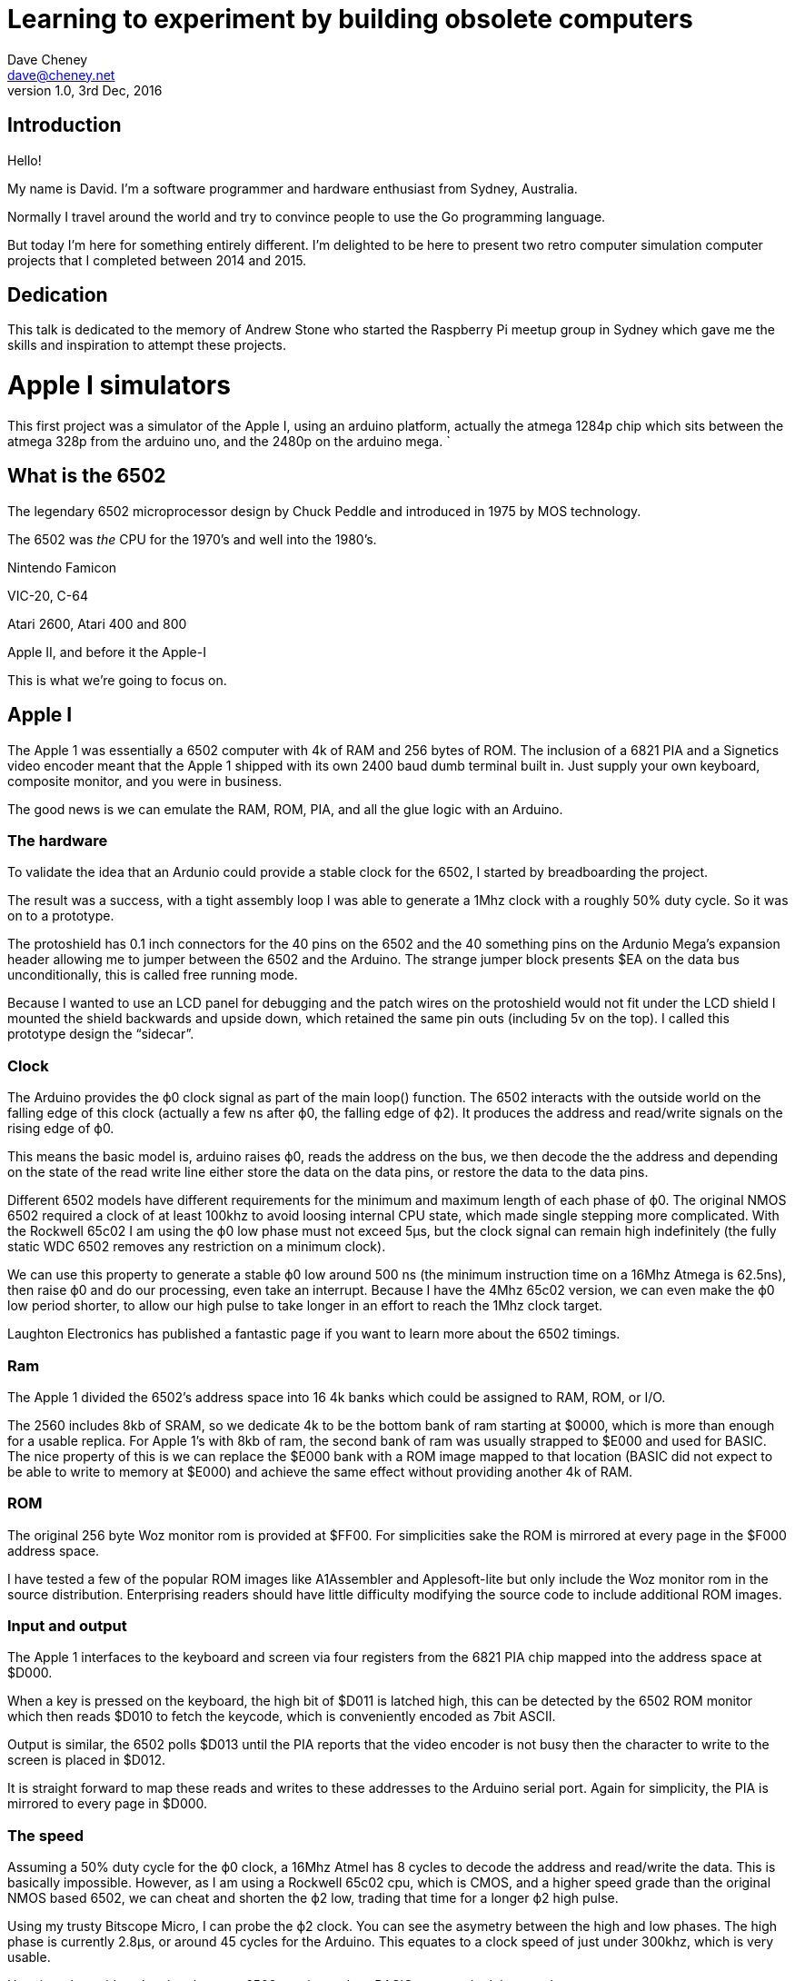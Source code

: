 = Learning to experiment by building obsolete computers
Dave Cheney <dave@cheney.net>
v1.0, 3rd Dec, 2016

== Introduction

Hello!

My name is David.
I'm a software programmer and hardware enthusiast from Sydney, Australia.

Normally I travel around the world and try to convince people to use the Go programming language.

// insert picture of gopher(s)

But today I'm here for something entirely different.
I'm delighted to be here to present two retro computer simulation computer projects that I completed between 2014 and 2015.

== Dedication

This talk is dedicated to the memory of Andrew Stone who started the Raspberry Pi meetup group in Sydney which gave me the skills and inspiration to attempt these projects. 

= Apple I simulators

This first project was a simulator of the Apple I, using an arduino platform, actually the atmega 1284p chip which sits between the atmega 328p from the arduino uno, and the 2480p on the arduino mega. `

== What is the 6502

The legendary 6502 microprocessor design by Chuck Peddle and introduced in 1975 by MOS technology.

The 6502 was _the_ CPU for the 1970's and well into the 1980's. 

Nintendo Famicon

VIC-20, C-64

Atari 2600, Atari 400 and 800

Apple II, and before it the Apple-I

This is what we're going to focus on.

== Apple I

The Apple 1 was essentially a 6502 computer with 4k of RAM and 256 bytes of ROM.
The inclusion of a 6821 PIA and a Signetics video encoder meant that the Apple 1 shipped with its own 2400 baud dumb terminal built in.
Just supply your own keyboard, composite monitor, and you were in business.

The good news is we can emulate the RAM, ROM, PIA, and all the glue logic with an Arduino.

=== The hardware

To validate the idea that an Ardunio could provide a stable clock for the 6502, I started by breadboarding the project.

The result was a success, with a tight assembly loop I was able to generate a 1Mhz clock with a roughly 50% duty cycle.  So it was on to a prototype.

The protoshield has 0.1 inch connectors for the 40 pins on the 6502 and the 40 something pins on the Ardunio Mega’s expansion header allowing me to jumper between the 6502 and the Arduino.
The strange jumper block presents $EA on the data bus unconditionally, this is called free running mode.

Because I wanted to use an LCD panel for debugging and the patch wires on the protoshield would not fit under the LCD shield I mounted the shield backwards and upside down, which retained the same pin outs (including 5v on the top). I called this prototype design the “sidecar”.

=== Clock

The Arduino provides the ϕ0 clock signal as part of the main loop() function.
The 6502 interacts with the outside world on the falling edge of this clock (actually a few ns after ϕ0, the falling edge of ϕ2).
It produces the address and read/write signals on the rising edge of ϕ0.

This means the basic model is, arduino raises ϕ0, reads the address on the bus, we then decode the the address and depending on the state of the read write line either store the data on the data pins, or restore the data to the data pins. 

Different 6502 models have different requirements for the minimum and maximum length of each phase of ϕ0.
The original NMOS 6502 required a clock of at least 100khz to avoid loosing internal CPU state, which made single stepping more complicated.
With the Rockwell 65c02 I am using the ϕ0 low phase must not exceed 5μs, but the clock signal can remain high indefinitely (the fully static WDC 6502 removes any restriction on a minimum clock).

We can use this property to generate a stable ϕ0 low around 500 ns (the minimum instruction time on a 16Mhz Atmega is 62.5ns), then raise ϕ0 and do our processing, even take an interrupt.
Because I have the 4Mhz 65c02 version, we can even make the ϕ0 low period shorter, to allow our high pulse to take longer in an effort to reach the 1Mhz clock target.

Laughton Electronics has published a fantastic page if you want to learn more about the 6502 timings.

=== Ram

The Apple 1 divided the 6502’s address space into 16 4k banks which could be assigned to RAM, ROM, or I/O.

The 2560 includes 8kb of SRAM, so we dedicate 4k to be the bottom bank of ram starting at $0000, which is more than enough for a usable replica.
For Apple 1’s with 8kb of ram, the second bank of ram was usually strapped to $E000 and used for BASIC.
The nice property of this is we can replace the $E000 bank with a ROM image mapped to that location (BASIC did not expect to be able to write to memory at $E000) and achieve the same effect without providing another 4k of RAM.

=== ROM

The original 256 byte Woz monitor rom is provided at $FF00.
For simplicities sake the ROM is mirrored at every page in the $F000 address space.

I have tested a few of the popular ROM images like A1Assembler and Applesoft-lite but only include the Woz monitor rom in the source distribution.
Enterprising readers should have little difficulty modifying the source code to include additional ROM images.

=== Input and output

The Apple 1 interfaces to the keyboard and screen via four registers from the 6821 PIA chip mapped into the address space at $D000.

When a key is pressed on the keyboard, the high bit of $D011 is latched high, this can be detected by the 6502 ROM monitor which then reads $D010 to fetch the keycode, which is conveniently encoded as 7bit ASCII.

Output is similar, the 6502 polls $D013 until the PIA reports that the video encoder is not busy then the character to write to the screen is placed in $D012.

It is straight forward to map these reads and writes to these addresses to the Arduino serial port.
Again for simplicity, the PIA is mirrored to every page in $D000.

=== The speed

Assuming a 50% duty cycle for the ϕ0 clock, a 16Mhz Atmel has 8 cycles to decode the address and read/write the data.
This is basically impossible.
However, as I am using a Rockwell 65c02 cpu, which is CMOS, and a higher speed grade than the original NMOS based 6502, we can cheat and shorten the ϕ2 low, trading that time for a longer ϕ2 high pulse.

Using my trusty Bitscope Micro, I can probe the ϕ2 clock.
You can see the asymetry between the high and low phases.
The high phase is currently 2.8μs, or around 45 cycles for the Arduino.
This equates to a clock speed of just under 300khz, which is very usable.

Here is a short video showing the mega6502 running a short BASIC program in debug mode.

Here is a screen capture showing David Schmenk’s 30th birthday demo for the Apple 1.

=== Prototype

For the next step in my Apple 1 replica project I decided I wanted to replace the Arduino Mega board with a bare Atmega MPU with the goal of producing a two chip solution — just the Atmel and the 6502, no glue logic or external support chips.

I had been stockpiling parts for this phase of the project for a while now, so I sat down to lay out the board based on a small 5×7 cm perfboard.

Perfboard sketch

The trickiest piece was fitting the crystal and load capacitors into the design without disrupting to many of the other traces.
It worked out well so I decided to add ICSP and FTDI headers and tried my hand at laying out the board using Fritzing.

Fritzing layout

The picture above is one of several designs I tried in Fritzing.

The finished product

While I’m waiting for my PCBs to be delivered I decided to build a simplified version.
The FTDI and ISCP headers have been left off as they are readily accessible from the headers on the left hand side.

It worked, first time.

=== The final product

I’m smitten with the 1284p.
It feels like the right compromise between the pin starved 328 and the unfriendly 2540 series.
The 1284p supports more SRAM than either of its counterparts and ships in a package large enough that you get a full 24 pins of IO.

This experiment gave me the skills and the confidence to continue to design my replica project around the 1284p.
I had originally intended to build the replica in two boards, possibly adding a third with some SRAM.
Routing the upper 6502 board will be harder than the lower 1284p board, so I may have to wait til my Fritzing samples return to judge the feasibility of that approach.

== Links

- Hack a day

= avr11: simulating minicomputers on microcontrollers

For my second project I want to describe a simulator of the PDP-11/40 that I built using Arduino hardware.

== Why the PDP-11?

The PDP-11 is the most important minicomputer of the 1970’s.

The PDP-11 was the machine that Ken Thompson and Dennis Ritchie developed Unix and the C programming language.
Every computer you interact with today can trace itself back to the work of Ken and Dennis and the architectural style of the PDP-11.

== Not just UNIX

The PDP-11 was the predecessor to the VAX-11/780.

Dave Cutler, the author of VMS, the other operating system for the 11/780 decamped to Microsoft after a struggle over the next generation of VAX hardware.
Cutler took VMS when he left Digital forming the conceptual basis of Windows NT.

So, what better way to learn about the PDP-11, and the history of C and Unix, than to build a simulator of the machine that started it all ?

As a historical artefact it has tremendous importance for anyone who is interested in computer programming or retro computing.

== The documentation is amazing

Bitsavers.org has every user manual, every reference manual, and most of the schematics for all of the DEC PDP line of computers.
They also have disk images, tape images, everything you will need
DEC Diagnostics

== The software

The software started as Julian Scmitt's pdp11.js project (link)

I translated the javascript to Go, then to C++ for the Arduino environment

I don't have time to go into the JS -> Go -> C++ translation here, but you can read a presentation I wrote about this a few years ago.

http://go-talks.appspot.com/github.com/davecheney/gosyd/pdp11a.slide

== Memory

The PDP-11 had an address space of 128 kilo words

Each word is 16 bits, so in today's language we'd say the address space is 256 kilo bytes of RAM

If you've played with a microcontroller you'll know they don't have much memory, not even close

Atmega 328p 2.5 kb of SRAM (Arduino)
Atmega 2480 8 kb of SRAM (Arduino Mega)

If that wasn't bad enough, the Arduino platform only has 64kb of address space, so even if we could build a memory board with 256kb of SRAM, the Arduino couldn't talk to it directly.

But it turns out there is a solution, and to talk about it we need to talk about how memory works in the PDP-11.

== The Bus

The PDP-11 architecture is very interesting.
All the the major system components work asynchronously, co-ordinating access via the shared UNIBUS backplane.
Julius’ simulator used this property and callbacks on timers to simulate components like the disk and console operating asynchronously.

Possibly a little bit different to the way of thinking about computers today, with the CPU at the top of the tree and everything descending from it.

It almost looks like an ethernet network, with various terminals all communicating across a shared bus.
There are no hard guarentees about who will have priority or how much bandwidth you will have.

Because of this the "speed" of the PDP-11 is defined by how fast its memory works; faster memory, faster computer.
This is totally different to the 6502, which requires memory speed to be about twice as fast as its clock speed.

Because of this property we only need to simulate the instruction decoding and execution which operate on the 8 internal registers of the PDP-11 (plus a few other system registers), and memory can be implemented externaly.

Projects like the http://hackaday.com/2012/03/28/building-the-worst-linux-pc-ever/ and http://ioccc.org/2013/cable3/hint.html gave me confidence that such an approach was possible.

== Memory, version 0

In Schmidt’s original javascript simulator, and my port to Go, the 128 kilowords (256 kilobytes) of memory connected to the PDP-11 is modeled using an array.
This is a very common technique as most simulators execute on machines that have many more resources than the machines they impersonate.

The first version of the simulator I wrote did use a simple array for UNIBUS memory.

____
#define MEMSIZE 2048
uint16_t memory[MEMSIZE];
____

Using an Atmega2560 I was able to create a memory of 4096 bytes, which was enough to bring up the simulator and run the short 29 word bootstrap program which loaded the V6 Unix bootloader into memory.

Sadly the bootloader would fault the simulated CPU almost immediately as the first thing the bootloader does is zero the entire address space, quickly running past the end of the array and overwriting something important.

However, this did let me get to the point that the CPU and RK11 drive simulators were working well, not to mention figuring out how to write a large multi file program using the Arduino IDE environment.

== Memory, version 1

At this point I’m sort of telling the story backwards.
I had found a product which would give me far more memory than I needed for this project, but it took several weeks to arrive and comes as a kit, which will involve some tricky SMD soldering.

In the interim I found myself during the Christmas to New Years break with a simulator that I felt was working well enough to try something more adventurous if I could only find some way to emulate the backing array for the core memory.
I didn’t really care about speed, I just wanted to see if the simulator could handle the more complicated instructions of the Unix kernel.

“Why not use the SD card?” I said to myself.
I was after all already loading some of the blocks off the RK05 disk pack image from the card, so why not just make another image file and make that back the core memory.
The mini SD card probably wouldn’t last very long, but I have a pile of cheap cards so why not try it.

 void pdp11::unibus::write8(uint32_t a, uint16_t v) {
    if (a < 0760000) {
       if (a & 1) {
         core.seek(a);
         core.write(v & 0xff);
         //memory[a >> 1] &= 0xFF;
         //memory[a >> 1] |= v & 0xFF << 8;

All it took was setting up a new SD::File, called `core` and rewriting the access to the memory array with seeks and writes to the backing file (obviously doing the same for the read paths).

Amazingly it worked, on the second or third attempt, and although it was very slow I was able to use this technique to boot the simulator a very long way into the Unix boot process.
I posted a video of the bootup to instagram.

http://instagram.com/p/jTJjhFGeJh/

Even more amazingly I didn’t wear out the mini SD card, and still haven’t. This is probably mostly due to the wear leveling built into the card2 but I also stumbled into a fortuitous property of the SD card itself, and the Arduino drivers on top.

All SD cards, well certainly SD and mini SD cards, mandate that you read and write to them in units of pages. Pages happen to be 512 bytes, a unit which clearly descends from the days of CF cards which emulated IDE drives.

This means the Arduino SD class maintains a buffer of 512 bytes, (which comes out of your precious SRAM allotment) that in effect operated as a cache for my horrible all swap based memory system. For example, when the bootloader program zeros all the memory in the machine, rather than writing to the SD card 253,952 times3, the number of writes was probably much smaller, say 500 writes.

Obviously as it was not designed for this purpose the cache would fail badly during a later part of the bootup where the kernel code is copied (about 90 kilowords of it) from one memory area to another. Each read or write would land on a different SD card page, causing it to flush the old buffer, read in the new buffer, then reverse the process.

But it worked, and gave me confidence to investigate some more ambitious designs for a memory solution.

== Memory, version 2

In version 1 of the design I (ab)used the onboard mini SD card to simulate the entire address space. This was a very 1950’s solution and came with matching performance.

Adding memory directly to the arduino is complicated because of the lack of physical address space and IO lines to drive the memory.

However SRAM chips come with a variety of interfaces, including SPI.
There is a common SRAM chip, the Microchip 23K256, which is a 32 kilobyte chip with an SPI interface.
The 23K256 isn’t as common in Arduino designs because of one major flaw; it’s a 3v3 part.
This would mean adding a level converter to the shield and being careful not to drop 5 volts across any of the pins on the chip.

There was also the problem of capacity.
To get to 256 kilobytes I would need 8 chips on the same SPI bus, and a logic level converter, not counting the onboard SPI devices like the micro SD card and the Wiznet ethernet chip that come with the Ethermega.
This was likely to get more complicated than I was planning on, so I continued to look for an alternative SRAM part.

Luckily I didn’t have to look very far.
The Microchip 23LC1024 has 4 times the capacity, and can operate at 5 volts.
This meant I would only need two chips to get 256kb and would only need to dedicate two pins to driving the Chip Select lines on the SRAM ICs.

As I live in Australia, there is a difference between choosing the part you want, and actually being able to buy it.
While most of the Microchip stock appeared to be in the UK, I found the last two chips in stock at a Element 14, and ordered them straight away. Spares? Pfft, those are for people with no self confidence.

Spelunking on the Arduino forums had yielded some war stories and a nice SpiSRAM library to interface with the chips. It also came with a small ram test sketch.

My first attempts to integrate the 23LC1024s on the breadboard wasn’t very successful.
Even though I follow the application note I wasn’t able to get the chips to reliably pass the SRAM test.
Sometimes the data would be written perfectly, other times it would just be garbage.

By default the 16Mhz Atmel parts drive the SPI pins at 4Mhz.
From reading other blogs it was clear that this sort of frequency is outside what the breadboard is designed for, not to mention the large patch leads between the Ethermega and the breadboard.

Increasing the SPI divider to slow down the transactions sort of worked, but it was clear I wouldn’t be able to hook the SRAM up to the avr11 in this condition so I’d need to build a proper shield to hold the ICs.

=== SPIRam shield

A few days and another trip to Jaycar later, I had all the parts I needed.
A few hours bodging at the local hacker space and I had reproduced my design onto a prototyping shield allocating pins D6 and D7 as the chip select pins.

I took the shield home, plugged in the chips and both banks worked first time!
Getting cocky I loaded the avr11 sketch and discovered that the micro SD card had failed to initialise, WTF!
Reloading the sketch, the SD card worked fine, but the SRAM test showed garbage.

The source of the problem turned out to be the default state of the digital pins on the Arduino.
The way SPI works is all the components on the SPI bus share three lines, MISO (master in, slave out), MOSI (master out, slave in), and SCLK (a clock line driven by the master).
Additionally every device has its own Chip Select line which must be held high to inhibit the device unless you want to talk to it.

To talk to an individual device, you lower the CS line connected to that chip and read and write data on MOSI/MISO, toggling the SCLK line.
All the other devices which have their CS lines high are supposed to hold their MISO and MOSI at a high impedance and ignore transactions on the bus.

The problem is, when the Arduino resets, all the digital lines are set to input and are low; you don’t want an Arduino with no sketch loaded suddenly sending 5volts out of every digital pin.
In effect all the Chip Select lines could be active, meaning all the components are listening to the transaction and trying to interact with the master.

The solution I came up with was to ensure that all the digital pins are set to output and held high before calling any of the SD.begin() or SPI.begin() functions.

void setup(void) {
  // setup all the SPI pins, ensure all the devices are deselected
  pinMode(4, OUTPUT); digitalWrite(4, HIGH);    // micro sd
  pinMode(6, OUTPUT); digitalWrite(6, HIGH);    // bank0
  pinMode(7, OUTPUT); digitalWrite(7, HIGH);    // bank1
  pinMode(10, OUTPUT); digitalWrite(10, HIGH);  // wiznet
  pinMode(53, OUTPUT); digitalWrite(53, HIGH);  // atmega2560 SS line
  ... more setup code

In effect this disables all the SPI devices until their various begin() functions were called to configure them.

== Input Output

We've talked about the Unibus previously with respect to the CPU and the memory.
Like the 6502, the PDP-11 processor uses memory mapped IO.

A range of addresses, at the top of the address space, called the IO Page represent the area that memory addresses are written and read that represent IO cards connected to the UNIBUS.

The two devices required for our PDP-11 are the RK05 disk drive, and the NNN console.

Interrupts are handled by setting a flag which is checked at the top of the main interpreter loop.

- talk about the RK05
- talk about the console IO

=== The RK05 disk drive

The RK05 disk drive is a 2.5 megabyte removable disk drive which stores the root file system for UNIX.

The RK05 controller is a UNIBUS device that responds to commands over a few memory addresses in the IO page.

From the point of view of our PDP simulator, it writes a command to an IO address, then waits for an interrupt telling it the disk opearation is complete. 
The simulator cathes that write, sends it to the sd card where it reads the block from a file stored on the FAT file system, and sets the interrupt flag.

There are many other IO devices in the PDP, but they all operate the same way.

=== The serial console

Our simulator also needs a way to communicate with the user via serial console.

Just like the RK05 disk drive, the console works the same way, the PDP-11 writes a word to the memory address; we catch that word and copy it to the arduino serial port register.

Similarly, when a character is received over the arduino serial port, we store that character in the address that it would be found in the memory address of the PDP and send an interrupt.

=== Line clock

The NNN console board also provides what is known as a line clock.

The line clock sends an interrupt to the processor every 100 hz (or 120hz here in Japan) every time the sine wave of the AC power signal crosses zero volts.
This provides the CPU with a way to tell the time (interrupt happens roughly ever 10ms), and the periodic interrupt allows the kernel to multi task between various processes running in the operating system.

== Performance

Because avr11 runs directly on the Atmega 2560 microcontroller, there is no simple way to measure the performance of various pieces of code externally.

I am aware that Atmel studio contains a fairly accurate simulator, but that package only runs on Windows.
It also wasn’t clear if it can simulate the microSD card and xmem boards that avr11 requires.
That left me needing to improvise some way of measuring the relative performance of avr11 while I made changes to the code.

The solution I came up with was a counter that increments every time cpu::step(), the function that processes one instruction, is called.
The counter is defined as uint16_t so rolls over every 2^16 instructions. Combined with the built in millis() function, which prints the number of milliseconds since reset, I had a crude way of timing how long avr11 takes to dispatch instructions.

    cpu::step();
    if (INSTR_TIMING && (++instcounter == 0)) {
      Serial.println(millis());
    }

From there the process became very iterative.
Each evening I would spend a few hours playing with various tweaks in the Go version of avr11, then I would transpose them over to the C++ code a piece at a time, testing as I went and watching the cycle count.

TL;DR – Instruction dispatch was an average of 144 microseconds with the mmu disabled1, 160 with the mmu enabled.
It is now 60 microseconds with the mmu disabled, and a few microseconds more with the mmu enabled. 2.4x improvement.

The first big improvement came from switching from the Arduino SD classes to the SdFat library.
SdFat gives you more control over the interactions with the card, and also lets you set the speed of the SPI bus, on 16 Mhz Atmels, to full speed, rather then the previous 1/2 speed maximum.
This gave me an 8-10% improvement in memory access times to the SPI SRAM shield.

The next big improvement came from switching from the SPI SRAM shield to a Rugged Circuits’ QuadRAM board.
This eliminates the SPI bus entirely by extending the address space of the Atmega 2560 to the full 64 kilobytes and adding banking to access up to 512 kilobytes.
This gave another 20% improvement.

After that things got harder.
The remaining 30 microsecond improvements came from careful rewriting of all the hot paths and reducing the data types involved to their smallest possible type.

=== A surprising discovery

The most surprising discovery of all was made as I started to comment out pieces of the code to get a baseline for the inner loop of the simulator.

After whittling it down to simply fetching the instruction at the current PC I’d arrived at a baseline of 21 microseconds. That is just under 50 kilohertz simulated performance; not great, especially considering this isn’t processing the instruction.

Digging a little further I discovered that this one shift to set the correct memory bank costs 4-5 microseconds. Out of a total time of 21 microseconds, that is close to 25% in just one line.

  if (a < 0760000 ) {     
    // a >> 15 costs nearly 5 usec !!
    uint8_t bank = a >> 15;
    xmem::setMemoryBank(bank, false);
    return intptr[(a & 0x7fff) >> 1];
  }

In retrospect this shouldn’t have been a surprise. The Atmega processor is an 8 bit processor. It has some provisions for 16 bit quantities, but they are expensive. 32 bit quantities probably receive no hardware support, and I think in this instance avr-gcc is calling a helper function for the unaligned shift.

A quick hack using a cast and some shifts shaved 4 microseconds off the inner loop, clearly attributable to this inefficient shift. The proper fix will probably involve more radical surgery using a union datatype.

=== Conclusion

If this post has a moral, it would have to be

   Don’t guess, always profile your code.

As for the performance of avr11, it stands a 16 kilohertz simulated clock speed. Possibly with some extreme C surgery this can be improved to 20 kilohertz.
Past that, the possibilities running on the Atmega 2560 look grim.

// The PDP-11/40 I am simulating has an 18 bit address space. However the CPU is only 16 bit and cannot directly generate 18 bit addresses so a memory management unit is used to rewrite addresses as they leave for the UNIBUS. The MMU adds a small overhead to memory reads and writes when enabled. In the original hardware that was somewhere on the order of 90 nanoseconds. In simulation it’s probably under 5 microseconds.

== More accurate profiling

After my last post a commenter suggested that my counter based approach could be improved.
It had a high overhead, and, as I discovered, was overstating the performance of the simulator.

Rather than counting the time throught the instruction loop, which involved 16bit quantities, Joey suggested that I raise a pin when I enter the instruction loop, and lower it at the end. This would give me a "clock" of sorts that I could time with a frequency counter.

Doing some calibration at the local hacker space with some other frequency counters and generators I believe the counter is accurate in the hundreds of kilohertz range, so certainly good enough for the job at hand.

=== The results

As I mentioned in a previous post there are two important timing points in the avr11 bootup cycle. The first is sitting at the

 @
 
prompt, waiting for someone to type `unix`.
At this point the program is executing from a low area of memory and the MMU is not enabled.
At this stage avr11 running on the Atmega 2560 was processing 15,477 instruction/second.

Once unix is entered and the kernel has booted to the

 #

prompt, the simulation rate drops to around 13,337 instructions/second.
Executing a simple command like DATE, the simulation drops again to between 10,500 and 11,000 instructions/second.

=== Arduino Due

As much as I love the minimalist idea of building a ’70’s era mini computer on an 8 bit microcontroller, it looks like this just isn’t going to be practical to build a usable simulator on the 16mhz Atmel 2560.

So, it was time to bring out the big guns.
A quick visit to the Little Bird Electronics store and I had an Arduino Due on order.

The SAM3X chip at the heart of the Arduino Due is a full 32bit ARM processor which runs the Thumb2 instruction set. It also runs at a much higher clock rate, 84Mhz, vs the 16Mhz of the Atmega parts, and has more onboard ram, 96kb, which is enough to run the simulator, although the full 256kb is required for UNIX.

The night the Arduino Due arrived I modified avr11 to run on it. The result, with just a recompilation of the code for the SAM3X processor; 88,000 instructions/second.

Depending on how you cut it, this is between 5 and 8 times faster

=== So just how fast was a PDP-11/40

I recently came across Appendix C, in the 1972 PDP-11/40 processor handbook which provides formulas for calculating instruction timings taking into account the time to fetch the operands and process the instructions.

Source and destination operand times depending on the mode (register, indirect, register indirect, absolute, etc)
Source and destination operand times depending on the mode (register, indirect, register indirect, absolute, etc)

Screenshot from 2014-02-16 12:20:55
Sample instruction timings, these times are in addition to the time to fetch the source and destination operand.

So, now we can compute how long a PDP-11/40 took to execute an instruction, maybe this could be used to give some idea of how well avr11 was performing in simulation.

Taking the instruction

ADD R0, R1
Which adds the value in R0 to R1 and stores the result back in R1 should take 0.99us as R0 and R1 are registers (mode 0). For this simple instruction, assuming ideal conditions; no interrupts, no contention on the UNIBUS, etc, means the PDP-11/40 could have executed 1 million 16bit ADDs per second.

So, what can avr11 running on a 84Mhz Arduino Due do ?

I modified avr11 to execute ADD R0, R1 over and over again (effectively disabling the program counter increment) and timed the results.

Freq: 85344

Well, that isn’t great, 8.5% of the real simulation speed. However, that was for a best case instruction with no operand overhead. What if the instruction was more complex, for example ADD (R0), (R1)2, add the value at the address stored in R0 to the value in the address at R1. Using the tables above the timing on a real PDP-11/40 would have been 3.32 microseconds, 3.32x times slower, just over 300,000 instructions a second.

Altering avr11 to execute this new instruction sequence results in 63,492 instructions/second. Not exactly the result we were looking for, but putting the results into a table reveals something interesting.

Instruction	PDP-11/40	avr11 (Arduino Due)	Relative performance
ADD R0, R1	1,000,000 hz	85,344 hz	8.5%
ADD (R0), (R1)	301,204 hz	63,493 hz	21%

So, perhaps all is not lost. Maybe with a more realistic instruction stream the performance of avr11 is not in the single digits anymore. Being able to deliver 25%, 30% or even 40% of a real PDP-11/40 would be a significant milestone, and maybe one that is possible.

The first is memory. The Due only has 96kb of SRAM, and while I can boot V6 UNIX in that tiny amount of memory, there is roughly 10.2 kilobytes of memory free for user programs once you get to the shell. For the short term I’ll have to revert to my SPI SRAM shield, modifying it to use the Arduino R3 spec’s IOREF pin rather than blindly dumping 5v across the input pins.

The second problem is the micro SD card. This was a question I had dodged originally by using the Freetronics EtherMega, but as the Ardunio Due has no onboard microSD card adapter I’m going to use something like the Sparkfun microSD shield3.

== Final form

This is the final form of the Avr11, using an Arduino Duo, SPI Ram board and Sparkfun SDCard shield.

== Links

http://dave.cheney.net/projects/avr11
http://go-talks.appspot.com/github.com/davecheney/gosyd/pdp11a

== What did I learn

I want to conclude this talk with a message. 

None of my projects were that successful, they were both rather slow.
But that doesn't matter, I learnt a huge amount doing it, circuit design. Spi, built a frequency Counter. Etc
I also learnt more about how computers work, at a fundamental level

Looking at these projects, they were fun, and challenging, and I learnt new skills and new tools, but ultimately both projects have sat on my shelf for over a year now.
Neither of them are useful computers in the way that this computer here in front of my IS useful. 

But I don't think that this matters. 

Electronics is a hobby, not my job. 
It's something I do for fun, when my job is not fun.

I don't get paid to work on my hobbies, but that also means that I won't let anyone down if they do not work. 

And this is the message I want you to take away from my talk.
I want you to feel safe to experiment, to explore how something works by trying to replicate it, and most of all, do not stop yourself building a project because you are afraid that it may not be perfect. 

Thank you. 

